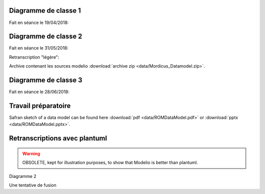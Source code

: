 .. _class_diagram_1:

Diagramme de classe 1
---------------------

Fait en séance le 19/04/2018:

.. uml:: diagrams/class_diagram_1.uml

Diagramme de classe 2
---------------------

Fait en séance le 31/05/2018:

.. image:: images/class_diagram_2.png

Retranscription "légère":

.. image:: images/class_diagram_3.png

Archive contenant les sources modelio :download:`archive zip <data/Mordicus_Datamodel.zip>`.

Diagramme de classe 3
---------------------

Fait en séance le 28/06/2018:

.. image:: images/Seance_06_2018.png

Travail préparatoire
--------------------

Safran sketch of a data model can be found here :download:`pdf <data/ROMDataModel.pdf>` or :download:`pptx <data/ROMDataModel.pptx>`.

Retranscriptions avec plantuml
------------------------------

.. warning:: 

   OBSOLETE, kept for illustration purposes, to show that Modelio is better than plantuml.
 
Diagramme 2

.. uml:: diagrams/class_diagram_2.uml

Une tentative de fusion

.. uml:: diagrams/class_diagram_3.uml
